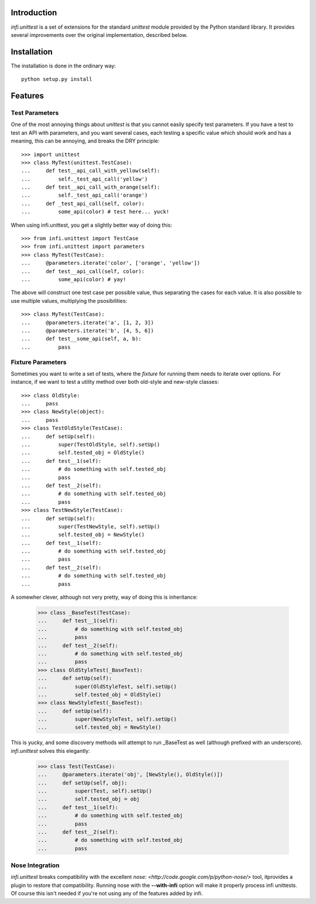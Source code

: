 Introduction
------------
*infi.unittest* is a set of extensions for the standard *unittest* module provided by the Python standard library. It provides several improvements over the original implementation, described below.

Installation
------------
The installation is done in the ordinary way:
::

  python setup.py install

Features
--------

Test Parameters
===============

One of the most annoying things about *unittest* is that you cannot easily specify test parameters. If you have a test to test an API with parameters, and you want several cases, each testing a specific value which should work and has a meaning, this can be annoying, and breaks the DRY principle:
::

 >>> import unittest
 >>> class MyTest(unittest.TestCase):
 ...     def test__api_call_with_yellow(self):
 ...         self._test_api_call('yellow')
 ...     def test__api_call_with_orange(self):
 ...         self._test_api_call('orange')
 ...     def _test_api_call(self, color):
 ...         some_api(color) # test here... yuck!

When using infi.unittest, you get a slightly better way of doing this:
::

 >>> from infi.unittest import TestCase
 >>> from infi.unittest import parameters
 >>> class MyTest(TestCase):
 ...     @parameters.iterate('color', ['orange', 'yellow'])
 ...     def test__api_call(self, color):
 ...         some_api(color) # yay!

The above will construct one test case per possible value, thus separating the cases for each value. It is also possible to use multiple values, multiplying the psosibilities:
::

 >>> class MyTest(TestCase):
 ...     @parameters.iterate('a', [1, 2, 3])
 ...     @parameters.iterate('b', [4, 5, 6])
 ...     def test__some_api(self, a, b):
 ...         pass

Fixture Parameters
==================
Sometimes you want to write a set of tests, where the *fixture* for running them needs to iterate over options. For instance, if we want to test a utility method over both old-style and new-style classes:
::

 >>> class OldStyle:
 ...     pass
 >>> class NewStyle(object):
 ...     pass
 >>> class TestOldStyle(TestCase):
 ...     def setUp(self):
 ...         super(TestOldStyle, self).setUp()
 ...         self.tested_obj = OldStyle()
 ...     def test__1(self):
 ...         # do something with self.tested_obj
 ...         pass
 ...     def test__2(self):
 ...         # do something with self.tested_obj
 ...         pass
 >>> class TestNewStyle(TestCase):
 ...     def setUp(self):
 ...         super(TestNewStyle, self).setUp()
 ...         self.tested_obj = NewStyle()
 ...     def test__1(self):
 ...         # do something with self.tested_obj
 ...         pass
 ...     def test__2(self):
 ...         # do something with self.tested_obj
 ...         pass

A somewher clever, although not very pretty, way of doing this is inheritance:

 >>> class _BaseTest(TestCase):
 ...     def test__1(self):
 ...         # do something with self.tested_obj
 ...         pass
 ...     def test__2(self):
 ...         # do something with self.tested_obj
 ...         pass
 >>> class OldStyleTest(_BaseTest):
 ...     def setUp(self):
 ...         super(OldStyleTest, self).setUp()
 ...         self.tested_obj = OldStyle()
 >>> class NewStyleTest(_BaseTest):
 ...     def setUp(self):
 ...         super(NewStyleTest, self).setUp()
 ...         self.tested_obj = NewStyle()

This is yucky, and some discovery methods will attempt to run _BaseTest as well (although prefixed with an underscore). *infi.unittest* solves this elegantly:

 >>> class Test(TestCase):
 ...     @parameters.iterate('obj', [NewStyle(), OldStyle()])
 ...     def setUp(self, obj):
 ...         super(Test, self).setUp()
 ...         self.tested_obj = obj
 ...     def test__1(self):
 ...         # do something with self.tested_obj
 ...         pass
 ...     def test__2(self):
 ...         # do something with self.tested_obj
 ...         pass

Nose Integration
================
*infi.unittest* breaks compatibility with the excellent `nose: <http://code.google.com/p/python-nose/>` tool, itprovides a plugin to restore that compatibility. Running nose with the **--with-infi** option will make it properly process infi unittests. Of course this isn't needed if you're not using any of the features added by infi.
